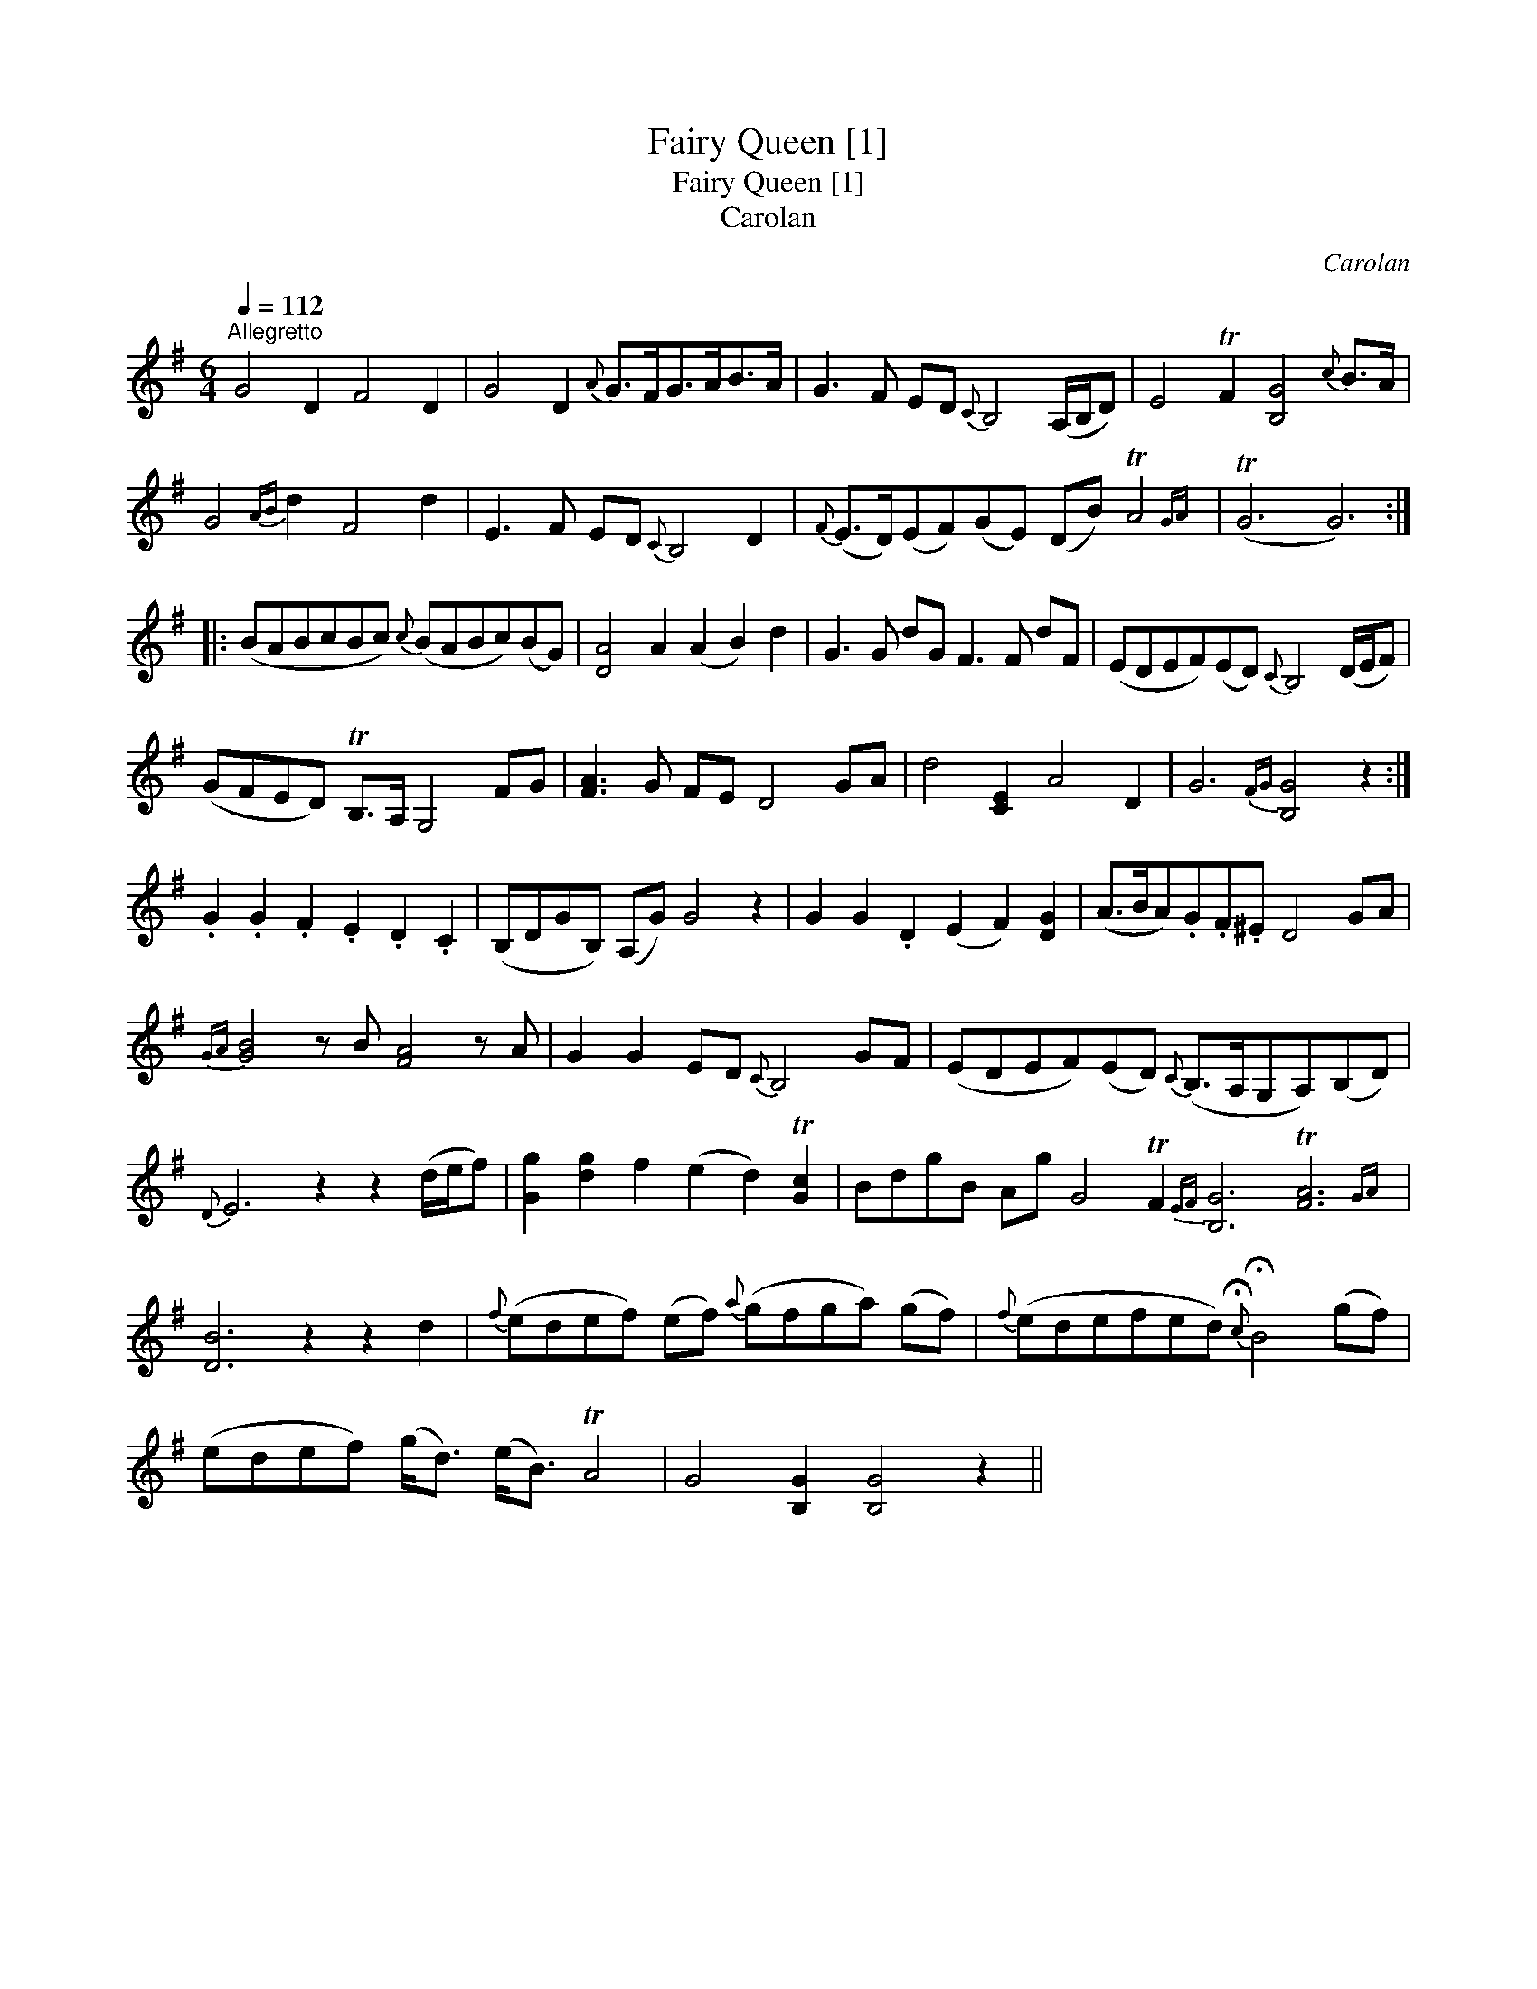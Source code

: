 X:1
T:Fairy Queen [1]
T:Fairy Queen [1]
T:Carolan
C:Carolan
L:1/8
Q:1/4=112
M:6/4
K:G
V:1 treble 
V:1
"^Allegretto" G4 D2 F4 D2 | G4 D2{A} G>FG>AB>A | G3 F ED{C} B,4 (A,/B,/D) | E4 TF2 [B,G]4{c} B>A | %4
 G4{AB} d2 F4 d2 | E3 F ED{C} B,4 D2 |{F} (E>D)(EF)(GE) (DB) TA4{GA} | (TG6 G6) :: %8
 (BABcBc){c} (BABc)(BG) | [DA]4 A2 (A2 B2) d2 | G3 G dG F3 F dF | (EDEF)(ED){C} B,4 (D/E/F) | %12
 (GFED) TB,>A, G,4 FG | [FA]3 G FE D4 GA | d4 [CE]2 A4 D2 | G6{FG} [B,G]4 z2 :| %16
 .G2 .G2 .F2 .E2 .D2 .C2 | (B,DGB,) (A,G) G4 z2 | G2 G2 .D2 (E2 F2) [DG]2 | (A>BA).G.F.^E D4 GA | %20
{GA} [GB]4 z B [FA]4 z A | G2 G2 ED{C} B,4 GF | (EDEF)(ED){C} (B,>A,G,A,)(B,D) | %23
{D} E6 z2 z2 (d/e/f) | [Gg]2 [dg]2 f2 (e2 d2) T[Gc]2 | BdgB Ag G4 TF2{EF} [B,G]6 T[FA]6{GA} | %26
 [DB]6 z2 z2 d2 |{f} (edef) (ef){a} (gfga) (gf) |{f} (edefed){!fermata!c} !fermata!B4 (gf) | %29
 (edef) (g<d) (e<B) TA4 | G4 [B,G]2 [B,G]4 z2 || %31

